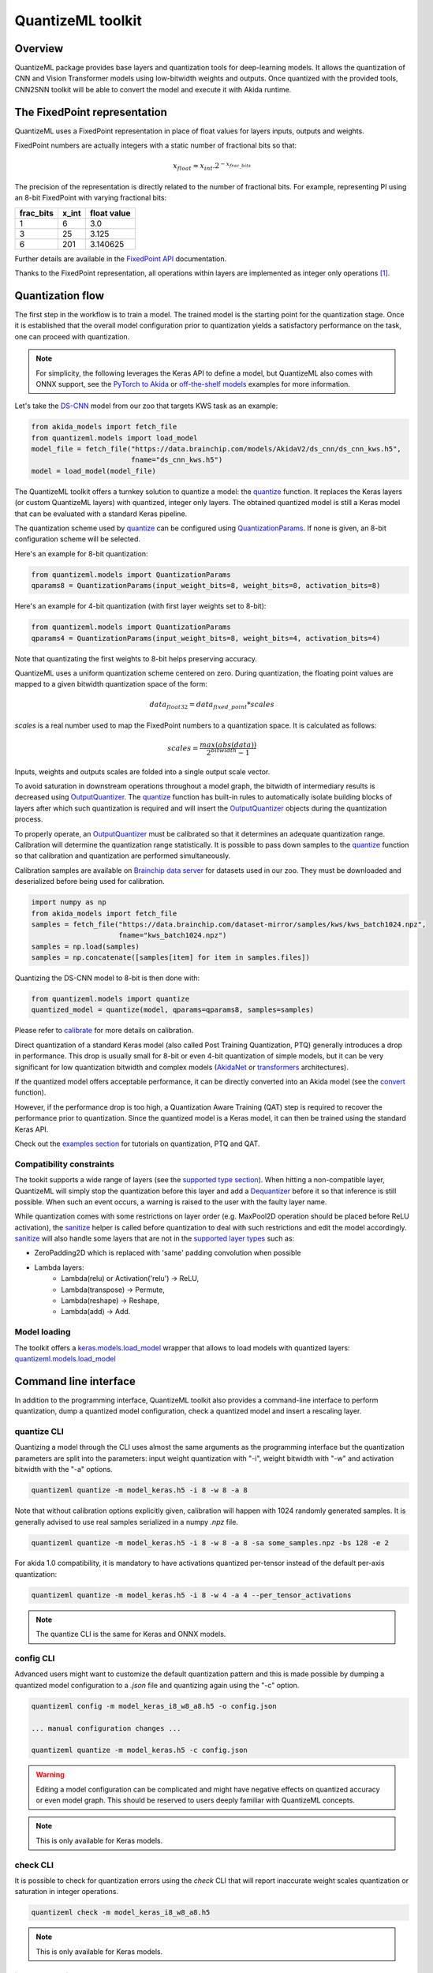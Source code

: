 
QuantizeML toolkit
==================

Overview
--------

QuantizeML package provides base layers and quantization tools for deep-learning models. It allows
the quantization of CNN and Vision Transformer models using low-bitwidth weights and outputs. Once
quantized with the provided tools, CNN2SNN toolkit will be able to convert the model and execute it
with Akida runtime.

The FixedPoint representation
-----------------------------

QuantizeML uses a FixedPoint representation in place of float values for layers inputs, outputs and
weights.

FixedPoint numbers are actually integers with a static number of fractional bits so that:

.. math::
    x_{float} \approx x_{int}.2^{-x_{frac\_bits}}

The precision of the representation is directly related to the number of fractional bits. For
example, representing PI using an 8-bit FixedPoint with varying fractional bits:

+-----------+-------+-------------+
| frac_bits | x_int | float value |
+===========+=======+=============+
|     1     |   6   |     3.0     |
+-----------+-------+-------------+
|     3     |  25   |    3.125    |
+-----------+-------+-------------+
|     6     |  201  |  3.140625   |
+-----------+-------+-------------+

Further details are available in the
`FixedPoint API <../api_reference/quantizeml_apis.html#fixedpoint>`__ documentation.

Thanks to the FixedPoint representation, all operations within layers are implemented as integer
only operations [#fn-1]_.


Quantization flow
-----------------

The first step in the workflow is to train a model. The trained model is the starting point for the
quantization stage. Once it is established that the overall model configuration prior to
quantization yields a satisfactory performance on the task, one can proceed with quantization.

.. note:: For simplicity, the following leverages the Keras API to define a model, but QuantizeML
          also comes with ONNX support, see the `PyTorch to Akida
          <../examples/general/plot_8_global_pytorch_workflow.html#sphx-glr-examples-general-plot-8-global-pytorch-workflow-py>`__
          or `off-the-shelf models
          <../examples/quantization/plot_2_off_the_shelf_quantization.html#sphx-glr-examples-quantization-plot-2-off-the-shelf-quantization-py>`__
          examples for more information.

Let's take the `DS-CNN <../api_reference/akida_models_apis.html#ds-cnn>`__ model from our zoo that
targets KWS task as an example:

.. code-block:: python

    from akida_models import fetch_file
    from quantizeml.models import load_model
    model_file = fetch_file("https://data.brainchip.com/models/AkidaV2/ds_cnn/ds_cnn_kws.h5",
                            fname="ds_cnn_kws.h5")
    model = load_model(model_file)

The QuantizeML toolkit offers a turnkey solution to quantize a model: the
`quantize <../api_reference/quantizeml_apis.html#quantizeml.models.quantize>`__ function. It
replaces the Keras layers (or custom QuantizeML layers) with quantized, integer only layers. The
obtained quantized model is still a Keras model that can be evaluated with a standard Keras
pipeline.

The quantization scheme used by
`quantize <../api_reference/quantizeml_apis.html#quantizeml.models.quantize>`__ can be configured
using
`QuantizationParams <../api_reference/quantizeml_apis.html#quantizeml.models.QuantizationParams>`__.
If none is given, an 8-bit configuration scheme will be selected.

Here's an example for 8-bit quantization:

.. code-block:: python

    from quantizeml.models import QuantizationParams
    qparams8 = QuantizationParams(input_weight_bits=8, weight_bits=8, activation_bits=8)

Here's an example for 4-bit quantization (with first layer weights set to 8-bit):

.. code-block:: python

    from quantizeml.models import QuantizationParams
    qparams4 = QuantizationParams(input_weight_bits=8, weight_bits=4, activation_bits=4)

Note that quantizating the first weights to 8-bit helps preserving accuracy.

QuantizeML uses a uniform quantization scheme centered on zero. During quantization, the floating
point values are mapped to a given bitwidth quantization space of the form:

.. math::
    data_{float32} = data_{fixed\_point} * scales

`scales` is a real number used to map the FixedPoint numbers to a quantization space. It is
calculated as follows:

.. math::
    scales = \frac {max(abs(data))}{2^{bitwidth} - 1}

Inputs, weights and outputs scales are folded into a single output scale vector.

To avoid saturation in downstream operations throughout a model graph, the bitwidth of intermediary
results is decreased using
`OutputQuantizer <../api_reference/quantizeml_apis.html#quantizeml.layers.OutputQuantizer>`__. The
`quantize <../api_reference/quantizeml_apis.html#quantizeml.models.quantize>`__ function has
built-in rules to automatically isolate building blocks of layers after which such quantization is
required and will insert the
`OutputQuantizer <../api_reference/quantizeml_apis.html#quantizeml.layers.OutputQuantizer>`__
objects during the quantization process.

To properly operate, an
`OutputQuantizer <../api_reference/quantizeml_apis.html#quantizeml.layers.OutputQuantizer>`__ must
be calibrated so that it determines an adequate quantization range. Calibration will determine the
quantization range statistically. It is possible to pass down samples to the
`quantize <../api_reference/quantizeml_apis.html#quantizeml.models.quantize>`__ function so that
calibration and quantization are performed simultaneously.

Calibration samples are available on
`Brainchip data server <https://data.brainchip.com/dataset-mirror/samples/>`__ for datasets used in
our zoo. They must be downloaded and deserialized before being used for calibration.

.. code-block:: python

    import numpy as np
    from akida_models import fetch_file
    samples = fetch_file("https://data.brainchip.com/dataset-mirror/samples/kws/kws_batch1024.npz",
                         fname="kws_batch1024.npz")
    samples = np.load(samples)
    samples = np.concatenate([samples[item] for item in samples.files])

Quantizing the DS-CNN model to 8-bit is then done with:

.. code-block:: python

    from quantizeml.models import quantize
    quantized_model = quantize(model, qparams=qparams8, samples=samples)

Please refer to `calibrate <../api_reference/quantizeml_apis.html#quantizeml.models.calibrate>`__
for more details on calibration.

Direct quantization of a standard Keras model (also called Post Training Quantization, PTQ)
generally introduces a drop in performance. This drop is usually small for 8-bit or even 4-bit
quantization of simple models, but it can be very significant for low quantization bitwidth and
complex models (`AkidaNet <../api_reference/akida_models_apis.html#akida_models.akidanet_imagenet>`_
or `transformers <../api_reference/akida_models_apis.html#transformers>`_ architectures).

If the quantized model offers acceptable performance, it can be directly converted into an Akida
model (see the `convert <../api_reference/cnn2snn_apis.html#cnn2snn.convert>`_ function).

However, if the performance drop is too high, a Quantization Aware Training (QAT) step is required
to recover the performance prior to quantization. Since the quantized model is a Keras model, it can
then be trained using the standard Keras API.

Check out the `examples section <../examples/index.html>`__ for tutorials on quantization, PTQ and
QAT.

Compatibility constraints
~~~~~~~~~~~~~~~~~~~~~~~~~

The tookit supports a wide range of layers (see the
`supported type section <quantizeml.html#supported-layer-types>`__). When hitting a non-compatible
layer, QuantizeML will simply stop the quantization before this layer and add a
`Dequantizer <../api_reference/quantizeml_apis.html#quantizeml.layers.Dequantizer>`__ before it so
that inference is still possible. When such an event occurs, a warning is raised to the user with the
faulty layer name.

While quantization comes with some restrictions on layer order (e.g. MaxPool2D operation should be
placed before ReLU activation), the
`sanitize <../api_reference/quantizeml_apis.html#quantizeml.models.transforms.sanitize>`__ helper is
called before quantization to deal with such restrictions and edit the model accordingly.
`sanitize <../api_reference/quantizeml_apis.html#quantizeml.models.transforms.sanitize>`__ will also
handle some layers that are not in the
`supported layer types <quantizeml.html#supported-layer-types>`__ such as:

- ZeroPadding2D which is replaced with 'same' padding convolution when possible
- Lambda layers:
    - Lambda(relu) or Activation('relu') → ReLU,
    - Lambda(transpose) → Permute,
    - Lambda(reshape) → Reshape,
    - Lambda(add) → Add.


Model loading
~~~~~~~~~~~~~

The toolkit offers a
`keras.models.load_model <https://www.tensorflow.org/api_docs/python/tf/keras/saving/load_model>`__
wrapper that allows to load models with quantized layers:
`quantizeml.models.load_model <../api_reference/quantizeml_apis.html#quantizeml.models.load_model>`__

Command line interface
----------------------

In addition to the programming interface, QuantizeML toolkit also provides a command-line interface
to perform quantization, dump a quantized model configuration, check a quantized model and insert a
rescaling layer.

quantize CLI
~~~~~~~~~~~~

Quantizing a model through the CLI uses almost the same arguments as the programming interface but
the quantization parameters are split into the parameters: input weight quantization with "-i",
weight bitwidth with "-w" and activation bitwidth with the "-a" options.

.. code-block:: bash

    quantizeml quantize -m model_keras.h5 -i 8 -w 8 -a 8

Note that without calibration options explicitly given, calibration will happen with 1024 randomly
generated samples. It is generally advised to use real samples serialized in a numpy `.npz` file.

.. code-block:: bash

    quantizeml quantize -m model_keras.h5 -i 8 -w 8 -a 8 -sa some_samples.npz -bs 128 -e 2

For akida 1.0 compatibility, it is mandatory to have activations quantized per-tensor instead of
the default per-axis quantization:

.. code-block:: bash

    quantizeml quantize -m model_keras.h5 -i 8 -w 4 -a 4 --per_tensor_activations

.. note:: The quantize CLI is the same for Keras and ONNX models.

config CLI
~~~~~~~~~~

Advanced users might want to customize the default quantization pattern and this is made possible by
dumping a quantized model configuration to a `.json` file and quantizing again using the "-c"
option.

.. code-block:: bash

    quantizeml config -m model_keras_i8_w8_a8.h5 -o config.json

    ... manual configuration changes ...

    quantizeml quantize -m model_keras.h5 -c config.json

.. warning::
    Editing a model configuration can be complicated and might have negative effects on quantized
    accuracy or even model graph. This should be reserved to users deeply familiar with QuantizeML
    concepts.

.. note:: This is only available for Keras models.

check CLI
~~~~~~~~~

It is possible to check for quantization errors using the `check` CLI that will report inaccurate
weight scales quantization or saturation in integer operations.

.. code-block:: bash

    quantizeml check -m model_keras_i8_w8_a8.h5

.. note:: This is only available for Keras models.

insert_rescaling CLI
~~~~~~~~~~~~~~~~~~~~

Some models might not include a Rescaling layer in their architecture and have a separated
preprocessing pipeline (ie. moving from [0, 255] images to a [-1, 1] normalized representation). As
having a rescaling layer might be useful, QuantizeML offers the `insert_rescaling` CLI that will add
a Rescaling layer at the beginning of a given model.

.. code-block:: bash

    quantizeml insert_rescaling -m model_keras.h5 -s 0.007843 -o -1 -d model_updated.h5

where :math:`0.007843 = 1/127.5`.

.. note:: This is only available for Keras models.

Supported layer types
---------------------

Keras support
~~~~~~~~~~~~~

The QuantizeML toolkit provides quantization of the following layer types which are standard Keras
layers for most part and custom QuantizeML layers for some of them:

- Neural layers
    - `Conv2D <../api_reference/quantizeml_apis.html#quantizeml.layers.QuantizedConv2D>`__
    - `Conv2DTranspose <../api_reference/quantizeml_apis.html#quantizeml.layers.QuantizedConv2DTranspose>`__
    - `DepthwiseConv2D <../api_reference/quantizeml_apis.html#quantizeml.layers.QuantizedDepthwiseConv2D>`__
    - `DepthwiseConv2DTranspose <../api_reference/quantizeml_apis.html#quantizeml.layers.QuantizedDepthwiseConv2DTranspose>`__
      (custom QuantizeML layer)
    - `SeparableConv2D <../api_reference/quantizeml_apis.html#quantizeml.layers.QuantizedSeparableConv2D>`__
    - `Dense <../api_reference/quantizeml_apis.html#quantizeml.layers.QuantizedDense>`__

- Transformers
    - `Attention <../api_reference/quantizeml_apis.html#quantizeml.layers.QuantizedAttention>`__
      (custom QuantizeML layer)
    - `ClassToken <../api_reference/quantizeml_apis.html#quantizeml.layers.QuantizedClassToken>`__
      (custom QuantizeML layer)
    - `AddPositionEmbs <../api_reference/quantizeml_apis.html#quantizeml.layers.QuantizedAddPositionEmbs>`__
      (custom QuantizeML layer)
    - `ExtractToken <../api_reference/quantizeml_apis.html#quantizeml.layers.QuantizedExtractToken>`__
      (custom QuantizeML layer)

- Skip connections
    - `Add <../api_reference/quantizeml_apis.html#quantizeml.layers.QuantizedAdd>`__
    - `Concatenate <../api_reference/quantizeml_apis.html#quantizeml.layers.QuantizedConcatenate>`__

- Normalization
    - `BatchNormalization <../api_reference/quantizeml_apis.html#quantizeml.layers.QuantizedBatchNormalization>`__
    - `LayerMadNormalization <../api_reference/quantizeml_apis.html#quantizeml.layers.QuantizedLayerNormalization>`__
      (custom QuantizeML layer)

- Activations
    - `ReLU <../api_reference/quantizeml_apis.html#quantizeml.layers.QuantizedReLU>`__
      (both unbounded and with a max value)
    - `Shiftmax <../api_reference/quantizeml_apis.html#quantizeml.layers.QuantizedShiftmax>`__
      (custom QuantizeML layer)

- Pooling
    - `MaxPool2D <../api_reference/quantizeml_apis.html#quantizeml.layers.QuantizedMaxPool2D>`__
    - `GlobalAveragePooling2D <../api_reference/quantizeml_apis.html#quantizeml.layers.QuantizedGlobalAveragePooling2D>`__

- Reshaping
    - `Flatten <../api_reference/quantizeml_apis.html#quantizeml.layers.QuantizedFlatten>`__
    - `Permute <../api_reference/quantizeml_apis.html#quantizeml.layers.QuantizedPermute>`__
    - `Reshape <../api_reference/quantizeml_apis.html#quantizeml.layers.QuantizedReshape>`__

- Others
    - `Rescaling <../api_reference/quantizeml_apis.html#quantizeml.layers.QuantizedRescaling>`__
    - `Dropout <../api_reference/quantizeml_apis.html#quantizeml.layers.QuantizedDropout>`__

ONNX support
~~~~~~~~~~~~

The QuantizeML toolkit will identify groups of ONNX operations, or 'patterns' and quantize towards:

- `QuantizedConv2D <../api_reference/quantizeml_apis.html#quantizeml.onnx_support.layers.QuantizedConv2D>`__
  when the pattern is:

    - <Conv, Relu, GlobalAveragePool>
    - <Conv, Relu, MaxPool>
    - <Conv, GlobalAveragePool>
    - <Conv, Relu>
    - <Conv>

- `QuantizedDepthwise2D <../api_reference/quantizeml_apis.html#quantizeml.onnx_support.layers.QuantizedDepthwise2D>`__
  when the pattern is:

    - <DepthwiseConv, Relu>
    - <DepthwiseConv>

- `QuantizedDense1D <../api_reference/quantizeml_apis.html#quantizeml.onnx_support.layers.QuantizedDense1D>`__
  when the pattern is:

    - <Flatten, Gemm, Relu>
    - <Flatten, Gemm>
    - <Gemm, Relu>
    - <Gemm>

- `QuantizedAdd <../api_reference/quantizeml_apis.html#quantizeml.onnx_support.layers.QuantizedAdd>`__
  when the pattern is:

    - <Add>


While Akida directly supports the most important models, it is not feasible to support all
possibilities. There might occasionally be models which are nearly compatible with Akida but which
will fail to quantize due to just a few incompatibilities. The `custom pattern feature
<../api_reference/quantizeml_apis.html#quantizeml.onnx_support.quantization.custom_pattern_scope>`__
allows to handle such models as illustrated in `the dedicated advanced example
<../examples/quantization/plot_3_custom_patterns.html#sphx-glr-examples-quantization-plot-3-custom-patterns-py>`__.


Analysis module
---------------

The QuantizeML toolit comes with an `analysis <../api_reference/quantizeml_apis.html#analysis>`__
submodule that provides tools to better analyze impact of quantization in a model. Quantization
errors and minimal accuracy drop is an expected behavior going from float to integer (8-bits).
While no simple and generic solution can be provided to solve larger accuracy issues, the analyis
tool can help pinpoint faulty layers or kernels that might be poorly quantized and thus harm
accuracy. Once culprit is found, adding regularization or training constraints can help tackle the
issue, quantizing per-tensor or per-axis can also help.

Kernel distribution
~~~~~~~~~~~~~~~~~~~

This tool leverages `Tensorboard visualization toolkit <https://www.tensorflow.org/tensorboard>`__
to draw kernel distribution of a given model. The `plot_kernel_distribution
<../api_reference/quantizeml_apis.html#quantizeml.analysis.plot_kernel_distribution>`__ API takes
the model of interest and a path to save a preset Tensorboard configuration to display. The
following command line will enable the histogram and boxplot displays:

.. code-block:: bash

    tensorboard --logdir=`logdir`

Since QuantizeML is based on a uniform quantization scheme centered on zero, the kernel distribution
tool can be used to check for large outliers or oddly distributed kernels that might be poorly
quantized.

Example output for the classification layer of the `DS-CNN/KWS
<../model_zoo_performance.html#id11>`__ model:

.. image:: ../img/kernel_distrib.png
    :scale: 75 %


Quantization error
~~~~~~~~~~~~~~~~~~

The tool offers 2 possible ways to check quantization error in a model:

    - for all layers: a quantization error is computed on each layer output
    - for a single layer: per-channel error is then reported

This is accessible using the `measure_layer_quantization_error
<../api_reference/quantizeml_apis.html#quantizeml.analysis.measure_layer_quantization_error>`__ API
and quantization error is then computed independently for each layer or channel. The cumulative
error, that is the error propagated from the input to each layer, is computed with the
`measure_cumulative_quantization_error
<../api_reference/quantizeml_apis.html#quantizeml.analysis.measure_cumulative_quantization_error>`__
dedicated API. Both APIs will return a python dictionary containing the metrics that can be
displayed using the `print_metric_table
<../api_reference/quantizeml_apis.html#quantizeml.analysis.tools.print_metric_table>`__ function.

A `batch_size` parameter is present in the quantization error functions and can be used to better
refine the computed error by averaging error on more data.

Metrics
~~~~~~~~~~~~

The quantization error tools will report `wMAPE
<../api_reference/quantizeml_apis.html#quantizeml.analysis.tools.WeightedMAPE>`__ and `saturation
<../api_reference/quantizeml_apis.html#quantizeml.analysis.tools.Saturation>`__ metrics.

The `weighted mean absolute percentage error
<https://en.wikipedia.org/wiki/Mean_absolute_percentage_error#WMAPE>`__ (WMAPE) measures error as:

.. math::
    wMAPE = \frac{\sum{|x_{float} - x_{quantized}|}}{\sum{|x_{float}|}}

The saturation metric is the percentage of saturated values for a given layer or channel. A value
is saturated when it is equal to the minimum or maximum value allowed by a given bitwidth.

Command line
~~~~~~~~~~~~

The analysis tools are accessible via command-line using the `analysis` action:

.. code-block:: bash

    quantizeml analysis -h

    usage: quantizeml analysis [-h] {kernel_distribution,quantization_error} ...

    positional arguments:
    {kernel_distribution,quantization_error}
        kernel_distribution Plot kernel distribution
        quantization_error  Measure quantization error

    options:
    -h, --help              Show this help message and exit

.. note::
    The sections below use the `DS-CNN/KWS <../model_zoo_performance.html#id11>`__ model for
    illustration purposes, but this model does not exhibit quantization issues.

Kernel distribution from command-line
^^^^^^^^^^^^^^^^^^^^^^^^^^^^^^^^^^^^^

A model and a directory must be provided:

.. code-block:: bash

    quantizeml analysis kernel_distribution -h

    usage: quantizeml analysis kernel_distribution [-h] -m MODEL -l LOGDIR

    options:
    -h, --help                 Show this help message and exit
    -m MODEL, --model MODEL    Model to analyze
    -l LOGDIR, --logdir LOGDIR Log directory to save plots

Tensorboard called on the log directory:

.. code-block:: bash

    quantizeml analysis kernel_distribution -m ds_cnn_kws.h5 -l .\logs
    tensorboard --logdir=.\logs


Quantization error from command-line
^^^^^^^^^^^^^^^^^^^^^^^^^^^^^^^^^^^^

All the options described in the previous section are accessible through parameters:

.. code-block:: bash

    usage: quantizeml analysis quantization_error [-h] -m MODEL -qm QUANTIZED_MODEL [-tl TARGET_LAYER] [-bs BATCH_SIZE] [-c]

    options:
    -h, --help                                             Show this help message and exit
    -m MODEL, --model MODEL                                Model to analyze
    -qm QUANTIZED_MODEL, --quantized_model QUANTIZED_MODEL The quantized model to analyze
    -tl TARGET_LAYER, --target_layer TARGET_LAYER          Compute per_channel error for a specific
                                                           layer/node. Defaults to None
    -bs BATCH_SIZE, --batch_size BATCH_SIZE                Batch size to generate samples. Defaults
                                                           to 16
    -c, --cumulative                                       Compute cumulative quantization error
                                                           instead of isolated one. Defaults to
                                                           False

Providing only a model and it's quantized version will print out quantization error per-layer
individually:

.. code-block:: bash

    quantizeml analysis quantization_error -m ds_cnn_kws.h5 -qm ds_cnn_kws_i8_w8_a8.h5

    Quantization error for ds_cnn_kws:
    =====================================================================================
    Layer/node                                                  | wMAPE  | Saturation (%)
    =====================================================================================
    conv_0 (QuantizedConv2D)                                    | 0.0089 | 0.0000
    conv_0/relu (QuantizedReLU)                                 | 0.3182 | 5.3203
    dw_separable_1 (QuantizedDepthwiseConv2D)                   | 0.2476 | 0.5219
    pw_separable_1 (QuantizedConv2D)                            | 0.3962 | 0.0000
    pw_separable_1/relu (QuantizedReLU)                         | 0.4646 | 7.5070
    dw_separable_2 (QuantizedDepthwiseConv2D)                   | 0.3265 | 2.0727
    pw_separable_2 (QuantizedConv2D)                            | 0.4841 | 0.0000
    pw_separable_2/relu (QuantizedReLU)                         | 0.4648 | 2.5117
    dw_separable_3 (QuantizedDepthwiseConv2D)                   | 0.3111 | 0.3305
    pw_separable_3 (QuantizedConv2D)                            | 0.4799 | 0.0000
    pw_separable_3/relu (QuantizedReLU)                         | 0.4542 | 0.3117
    dw_separable_4 (QuantizedDepthwiseConv2D)                   | 0.3495 | 0.0422
    pw_separable_4 (QuantizedConv2D)                            | 0.4514 | 0.0000
    pw_separable_4/relu (QuantizedReLU)                         | 0.0005 | 0.0000
    pw_separable_4/global_avg (QuantizedGlobalAveragePooling2D) | 0.3096 | 0.8789
    dense_5 (QuantizedDense)                                    | 0.4475 | 0.0000
    =====================================================================================

Using the `cumulative` option will display a similar report where error is cumulated top-down from
layer to layer:

.. code-block:: bash

    quantizeml analysis quantization_error -m ds_cnn_kws.h5 -qm ds_cnn_kws_i8_w8_a8.h5 -c

    Quantization error for ds_cnn_kws:
    =====================================================================================
    Layer/node                                                  | wMAPE  | Saturation (%)
    =====================================================================================
    conv_0 (QuantizedConv2D)                                    | 0.0090 | 0.0000
    conv_0/relu (QuantizedReLU)                                 | 0.3168 | 5.3164
    dw_separable_1 (QuantizedDepthwiseConv2D)                   | 0.3404 | 0.5344
    pw_separable_1 (QuantizedConv2D)                            | 0.1830 | 0.0000
    pw_separable_1/relu (QuantizedReLU)                         | 0.5654 | 7.8820
    dw_separable_2 (QuantizedDepthwiseConv2D)                   | 0.3940 | 2.3109
    pw_separable_2 (QuantizedConv2D)                            | 0.2326 | 0.0000
    pw_separable_2/relu (QuantizedReLU)                         | 0.5711 | 2.7477
    dw_separable_3 (QuantizedDepthwiseConv2D)                   | 0.3959 | 0.4023
    pw_separable_3 (QuantizedConv2D)                            | 0.2628 | 0.0000
    pw_separable_3/relu (QuantizedReLU)                         | 0.5861 | 0.3453
    dw_separable_4 (QuantizedDepthwiseConv2D)                   | 0.4268 | 0.0398
    pw_separable_4 (QuantizedConv2D)                            | 0.3880 | 0.0000
    pw_separable_4/relu (QuantizedReLU)                         | 0.3254 | 0.0000
    pw_separable_4/global_avg (QuantizedGlobalAveragePooling2D) | 0.3353 | 1.1719
    dense_5 (QuantizedDense)                                    | 0.1196 | 0.0000
    =====================================================================================

The `target_layer` allows to focus on a given layer and display a per-axis error on all output
channels for this layer, for example on the classification dense layer:

.. code-block:: bash

    quantizeml analysis quantization_error -m ds_cnn_kws.h5 -qm ds_cnn_kws_i8_w8_a8.h5 -tl dense_5

    Quantization error for ds_cnn_kws:
    =====================================================
    Layer/node                  | wMAPE  | Saturation (%)
    =====================================================
    dense_5 (QuantizedDense):1  | 0.4635 | 0.0000
    dense_5 (QuantizedDense):2  | 0.4499 | 0.0000
    dense_5 (QuantizedDense):3  | 0.4480 | 0.0000
    dense_5 (QuantizedDense):4  | 0.4651 | 0.0000
    dense_5 (QuantizedDense):5  | 0.4542 | 0.0000
    dense_5 (QuantizedDense):6  | 0.4475 | 0.0000
    dense_5 (QuantizedDense):7  | 0.4350 | 0.0000
    dense_5 (QuantizedDense):8  | 0.4426 | 0.0000
    dense_5 (QuantizedDense):9  | 0.4437 | 0.0000
    dense_5 (QuantizedDense):10 | 0.4459 | 0.0000
    dense_5 (QuantizedDense):11 | 0.4461 | 0.0000
    dense_5 (QuantizedDense):12 | 0.4396 | 0.0000
    dense_5 (QuantizedDense):13 | 0.4381 | 0.0000
    dense_5 (QuantizedDense):14 | 0.4366 | 0.0000
    dense_5 (QuantizedDense):15 | 0.4435 | 0.0000
    dense_5 (QuantizedDense):16 | 0.4382 | 0.0000
    dense_5 (QuantizedDense):17 | 0.4445 | 0.0000
    dense_5 (QuantizedDense):18 | 0.4333 | 0.0000
    dense_5 (QuantizedDense):19 | 0.4354 | 0.0000
    dense_5 (QuantizedDense):20 | 0.4416 | 0.0000
    dense_5 (QuantizedDense):21 | 0.4511 | 0.0000
    dense_5 (QuantizedDense):22 | 0.4446 | 0.0000
    dense_5 (QuantizedDense):23 | 0.4416 | 0.0000
    dense_5 (QuantizedDense):24 | 0.4782 | 0.0000
    dense_5 (QuantizedDense):25 | 0.4456 | 0.0000
    dense_5 (QuantizedDense):26 | 0.4458 | 0.0000
    dense_5 (QuantizedDense):27 | 0.4513 | 0.0000
    dense_5 (QuantizedDense):28 | 0.4531 | 0.0000
    dense_5 (QuantizedDense):29 | 0.4514 | 0.0000
    dense_5 (QuantizedDense):30 | 0.4450 | 0.0000
    dense_5 (QuantizedDense):31 | 0.4469 | 0.0000
    dense_5 (QuantizedDense):32 | 0.4399 | 0.0000
    dense_5 (QuantizedDense):33 | 0.4543 | 0.0000
    =====================================================

.. note::
    Since random samples are used, results in the above tables may slightly change.
____

.. [#fn-1] See https://en.wikipedia.org/wiki/Fixed-point_arithmetic for more details on the
    arithmetics.
